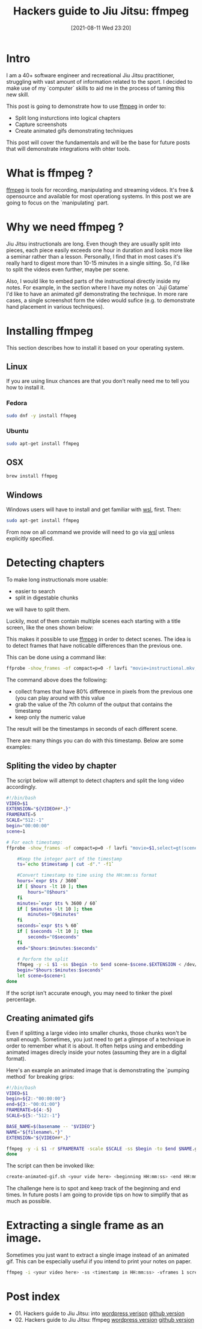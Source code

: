 #+BLOG: iocanel.com
#+POSTID: 698
#+DATE: [2021-08-11 Wed 23:20]
#+BLOG: iocanel.com
#+ORG2BLOG:
#+OPTIONS: toc:nil num:nil todo:nil pri:nil tags:nil ^:nil
#+TITLE: Hackers guide to Jiu Jitsu: ffmpeg
#+DESCRIPTION: ffmpeg hacks for jiu jitsu instructionals
#+CATEGORY: Jiu Jitsu
#+TAGS: Jiu Jitsu

[[./hackers-guide-to-jiu-jitsu.png]]
* Intro

I am a 40+ software engineer and recreational Jiu Jitsu practitioner, struggling with vast amount of information related to the sport.
I decided to make use of my `computer` skills to aid me in the process of taming this new skill.

This post is going to demonstrate how to use [[https://www.ffmpeg.org/][ffmpeg]] in order to:

- Split long insturctions into logical chapters
- Capture screenshots
- Create animated gifs demonstrating techniques

This post will cover the fundamentals and will be the base for future posts that will demonstrate integrations with ohter tools.  

* What is ffmpeg ?

[[https://www.ffmpeg.org/][ffmpeg]] is tools for recording, manipulating and streaming videos. It's free & opensource and available for most operationg systems.
In this post we are going to focus on the `manipulating` part.

* Why we need ffmpeg ?

Jiu Jitsu instructionals are long. Even though they are usually split into pieces, each piece easily exceeds one hour in duration and looks more like a seminar rather than a lesson.
Personally, I find that in most cases it's really hard to digest more than 10-15 minutes in a single sitting. So, I'd like to split the videos even further, maybe per scene.

Also, I would like to embed parts of the instructional directly inside my notes. For example, in the section where I have my notes on `Juji Gatame` I'd like to have an animated gif demonstrating the technique.
In more rare cases, a single screenshot form the video would sufice (e.g. to demonstrate hand placement in various techniques).


* Installing ffmpeg

This section describes how to install it based on your operating system.

** Linux

   If you are using linux chances are that you don't really need me to tell you how to install it.

*** Fedora

#+begin_src sh
  sudo dnf -y install ffmpeg
#+end_src

*** Ubuntu
   
#+begin_src sh
  sudo apt-get install ffmpeg
#+end_src

** OSX

#+begin_src sh
  brew install ffmpeg
#+end_src

** Windows

Windows users will have to install and get familiar with [[https://docs.microsoft.com/en-us/windows/wsl/install-win10][wsl]], first.
Then:

#+begin_src sh
  sudo apt-get install ffmpeg
#+end_src

From now on all command we provide will need to go via [[https://docs.microsoft.com/en-us/windows/wsl/install-win10][wsl]] unless explicitly specified.

* Detecting chapters

To make long instructionals more usable:

- easier to search
- split in digestable chunks

we will have to split them.  

Luckily, most of them contain multiple scenes each starting with a title screen, like the ones shown below:

[[./titles-screens.png]]

This makes it possible to use [[https://www.ffmpeg.org/][ffmpeg]] in order to detect scenes. The idea is to detect frames that have noticable differences than the previous one.

This can be done using a command like:

#+begin_src sh
ffprobe -show_frames -of compact=p=0 -f lavfi "movie=instructional.mkv,select=gt(scene\,0.8)" | awk -F "|" '{print $7}' | cut -f2 -d"="
#+end_src

The command above does the following:

- collect frames that have 80% difference in pixels from the previous one (you can play around with this value
- grab the value of the 7th column of the output that contains the timestamp
- keep only the numeric value

The result will be the timestamps in seconds of each different scene.
  
There are many things you can do with this timestamp. Below are some examples:

** Spliting the video by chapter

The script below will attempt to detect chapters and split the long video accordingly.

#+begin_src sh :tangle ~/bin/split-video-by-chapter.sh
  #!/bin/bash
  VIDEO=$1
  EXTENSION="${VIDEO##*.}"
  FRAMERATE=5
  SCALE="512:-1"
  begin="00:00:00"
  scene=1
  
  # For each timestamp:
  ffprobe -show_frames -of compact=p=0 -f lavfi "movie=$1,select=gt(scene\,0.8)" 2> /dev/null | awk -F "|" '{print $7}' | cut -f2 -d"=" | while read timestamp; do
  
      #Keep the integer part of the timestamp
      ts=`echo $timestamp | cut -d"." -f1`
  
      #Convert timestamp to time using the HH:mm:ss format
      hours=`expr $ts / 3600`
      if [ $hours -lt 10 ]; then
          hours="0$hours"
      fi
      minutes=`expr $ts % 3600 / 60`
      if [ $minutes -lt 10 ]; then
          minutes="0$minutes"
      fi
      seconds=`expr $ts % 60`
      if [ $seconds -lt 10 ]; then
          seconds="0$seconds"
      fi
      end="$hours:$minutes:$seconds"

      # Perform the split
      ffmpeg -y -i $1 -ss $begin -to $end scene-$scene.$EXTENSION < /dev/null 2> /dev/null
      begin="$hours:$minutes:$seconds"
      let scene=$scene+1
  done
#+end_src

If the script isn't accurate enough, you may need to tinker the pixel percentage.

** Creating animated gifs

Even if splitting a large video into smaller chunks, those chunks won't be small enough.
Sometimes, you just need to get a glimpse of a technique in order to remember what it is about.
It often helps using and embedding animated images direcly inside your notes (assuming they are in a digital format).

Here's an example an animated image that is demonstrating the `pumping method` for breaking grips:

[[./The pumping method grip break.gif]]
  

#+begin_src sh :tangle ~/bin/create-animated-gif.sh
  #!/bin/bash
  VIDEO=$1
  begin=${2:-"00:00:00"}
  end=${3:-"00:01:00"}
  FRAMERATE=${4:-5}    
  SCALE=${5:-"512:-1"}    
  
  BASE_NAME=$(basename -- "$VIDEO"}
  NAME="${filename%.*}"
  EXTENSION="${VIDEO##*.}"
  
  ffmpeg -y -i $1 -r $FRAMERATE -scale $SCALE -ss $begin -to $end $NAME.gif < /dev/null 2> /dev/null
  done
#+end_src

The script can then be invoked like:

#+begin_src sh
  create-animated-gif.sh <your vide here> <beginning HH:mm:ss> <end HH:mm:ss>
#+end_src

The challenge here is to spot and keep track of the beginning and end times. In future posts I am going to provide tips on how to simplify that as much as possible.

* Extracting a single frame as an image.

Sometimes you just want to extract a single image instead of an animated gif. This can be especially useful if you intend to print your notes on paper.

#+begin_src sh
    ffmpeg -i <your video here> -ss <timestamp in HH:mm:ss> -vframes 1 screenshot.png < /dev/null 2> /dev/null
#+end_src

* Post index

- 01. Hackers guide to Jiu Jitsu: into [[https://iocanel.com/2021/08/hackers-guide-to-jiu-jitsu-into][wordpress verison]] [[https://github.com/iocanel/blog/tree/master/hackers-guide-to-jiu-jitsu-01-intro][github version]]
- 02. Hackers guide to Jiu Jitsu: ffmpeg [[https://iocanel.com/2021/08/hackers-guide-to-jiu-jitsu-ffmpeg][wordpress version]] [[https://github.com/iocanel/blog/tree/master/hackers-guide-to-jiu-jitsu-02-ffmpeg][github version]]

# ./hackers-guide-to-jiu-jitsu.png https://iocanel.com/wp-content/uploads/2021/08/hackers-guide-to-jiu-jitsu-2.png
# ./titles-screens.png https://iocanel.com/wp-content/uploads/2021/08/titles-screens.png
# ./The pumping method grip break.gif https://iocanel.com/wp-content/uploads/2021/08/The-pumping-method-grip-break.gif
